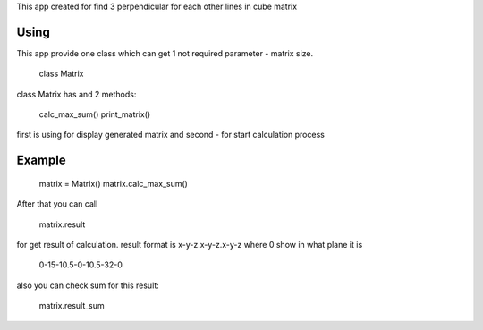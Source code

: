 This app created for find 3 perpendicular for each other lines in cube matrix

Using
=====

This app provide one class which can get 1 not required parameter - matrix size.

    class Matrix

class Matrix has and 2 methods:

    calc_max_sum()
    print_matrix()

first is using for display generated matrix
and second - for start calculation process

Example
=======

    matrix = Matrix()
    matrix.calc_max_sum()

After that you can call

    matrix.result
    
for get result of calculation. result format is x-y-z.x-y-z.x-y-z where 0 show in what plane it is

    0-15-10.5-0-10.5-32-0

also you can check sum for this  result:

    matrix.result_sum
